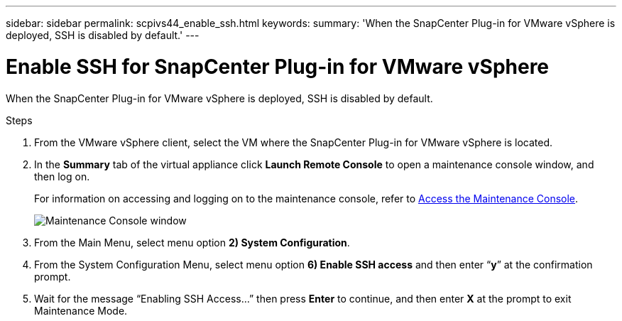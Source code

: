 ---
sidebar: sidebar
permalink: scpivs44_enable_ssh.html
keywords:
summary: 'When the SnapCenter Plug-in for VMware vSphere is deployed, SSH is disabled by default.'
---

= Enable SSH for SnapCenter Plug-in for VMware vSphere
:hardbreaks:
:nofooter:
:icons: font
:linkattrs:
:imagesdir: ./media/

[.lead]
When the SnapCenter Plug-in for VMware vSphere is deployed, SSH is disabled by default.

.Steps

. From the VMware vSphere client, select the VM where the SnapCenter Plug-in for VMware vSphere is located.
. In the *Summary* tab of the virtual appliance click *Launch Remote Console* to open a maintenance console window, and then log on.
+
For information on accessing and logging on to the maintenance console, refer to link:scpivs44_access_the_maintenance_console.html[Access the Maintenance Console^].
+
image:scpivs44_image11.png["Maintenance Console window"]

. From the Main Menu, select menu option *2) System Configuration*.
. From the System Configuration Menu, select menu option *6) Enable SSH access* and then enter “*y*” at the confirmation prompt.
. Wait for the message “Enabling SSH Access…” then press *Enter* to continue, and then enter *X* at the prompt to exit Maintenance Mode.
